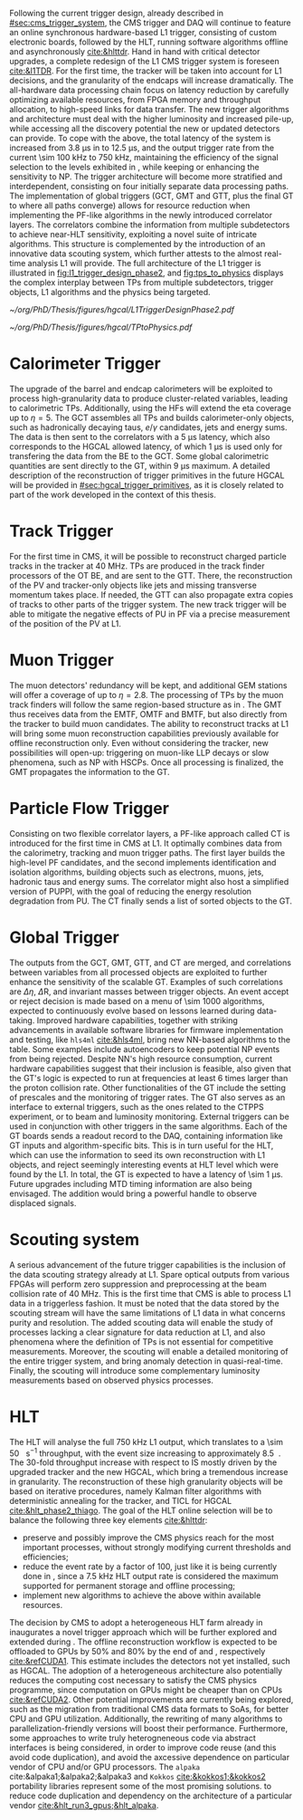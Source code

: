 :PROPERTIES:
:CUSTOM_ID: sec:phase2_trigger_system
:END:

Following the current trigger design, already described in [[#sec:cms_trigger_system]], the \ac{CMS} trigger and \ac{DAQ} will continue to feature an online synchronous hardware-based \ac{L1} trigger, consisting of custom electronic boards, followed by the \ac{HLT}, running software algorithms offline and asynchronously [[cite:&hlttdr]].
Hand in hand with critical detector upgrades, a complete redesign of the \ac{L1} \ac{CMS} trigger system is foreseen [[cite:&l1TDR]].
For the first time, the tracker will be taken into account for \ac{L1} decisions, and the granularity of the endcaps will increase dramatically.
The all-hardware data processing chain focus on latency reduction by carefully optimizing available resources, from \ac{FPGA} memory and throughput allocation, to high-speed links for data transfer.
The new trigger algorithms and architecture must deal with the higher luminosity and increased pile-up, while accessing all the discovery potential the new or updated detectors can provide.
To cope with the above, the total latency of the system is increased from \SI{3.8}{\micro\second} in \phase{1} to \SI{12.5}{\micro\second}, and the output trigger rate from the current \SI{\sim 100}{\kilo\hertz} to \SI{750}{\kilo\hertz}, maintaining the efficiency of the signal selection to the levels exhibited in \phase{1}, while keeping or enhancing the sensitivity to \ac{NP}.
The \phase{2} trigger architecture will become more stratified and interdependent, consisting on four initially separate data processing paths.
The implementation of global triggers (\ac{GCT}, \ac{GMT} and \ac{GTT}, plus the final \ac{GT} to where all paths converge) allows for resource reduction when implementing the \ac{PF}-like algorithms in the newly introduced correlator layers.
The correlators combine the information from multiple subdetectors to achieve near-\ac{HLT} sensitivity, exploiting a novel suite of intricate algorithms.
This structure is complemented by the introduction of an innovative data scouting system, which further attests to the almost real-time analysis \ac{L1} will provide.
The full architecture of the \phase{2} \ac{L1} trigger is illustrated in [[fig:l1_trigger_design_phase2]], and [[fig:tps_to_physics]] displays the complex interplay between \acp{TP} from multiple subdetectors, trigger objects, \ac{L1} algorithms and the physics being targeted.

#+NAME: fig:l1_trigger_design_phase2
#+CAPTION: Diagram of the \ac{CMS} \ac{L1} \phase{2} trigger design, to be compared with [[fig:l1_trigger_design_phase1]] (left). The calorimeter trigger is represented on the left. The track finder in the center sends tracking information to the correlator, the \ac{GTT}, and the \ac{GMT}. The muon trigger architecture is represented on the right and composed of three muon track finders. The correlator in the center is composed of 2 layers for \ac{PF} processing. The \ac{GT} receives all trigger information for the final decision. For each architecture component, the information about the time multiplexing period (TMUX), the regional segmentation (RS) in \ac{eta} or \ac{phi}, the functional segmentation (FS), and the number of \acp{FPGA} are specified. Taken from [[cite:&l1TDR]].
#+BEGIN_figure
#+ATTR_LATEX: :width 1.\textwidth :center
[[~/org/PhD/Thesis/figures/hgcal/L1TriggerDesignPhase2.pdf]]
#+END_figure

#+NAME: fig:tps_to_physics
#+CAPTION: Summary diagram showcasing the interdependence of \acp{TP}, among which the ones coming from \ac{HGCAL}, and physics, including HH processes. The links between \acp{TP}, trigger objects, \ac{L1} algorithms and physics channels are depicted. \Acp{TP} include crystals, towers and clusters from calorimeters (\ac{ECAL}, \ac{HCAL}, \ac{HF} and \ac{HGCAL}), stubs and clusters from the muon detectors (\ac{DT}, \ac{RPC}, \ac{CSC}, \ac{GEM} and \ac{iRPC}), as well as \ac{L1} tracks from the track finder. The trigger objects types produced by the \phase{2} \ac{L1} trigger system are represented: standalone, track-matched, tracker-based and \ac{PF}/\ac{PUPPI}-based. Taken from [[cite:&l1TDR]].
#+BEGIN_figure
#+ATTR_LATEX: :width 1.\textwidth :center
[[~/org/PhD/Thesis/figures/hgcal/TPtoPhysics.pdf]]
#+END_figure

* Calorimeter Trigger
The upgrade of the barrel and endcap calorimeters will be exploited to process high-granularity data to produce cluster-related variables, leading to calorimetric \acp{TP}.
Additionally, using the \acp{HF} will extend the \ac{eta} coverage up to $\eta=5$.
The \ac{GCT} assembles all \acp{TP} and builds calorimeter-only objects, such as hadronically decaying taus, $e/\gamma$ candidates, jets and energy sums.
The data is then sent to the correlators with a \SI{5}{\micro\second} latency, which also corresponds to the \ac{HGCAL} allowed latency, of which \SI{1}{\micro\second} is used only for transfering the data from the \ac{BE} to the \ac{GCT}.
Some global calorimetric quantities are sent directly to the \ac{GT}, within \SI{9}{\micro\second} maximum.
A detailed description of the reconstruction of trigger primitives in the future \ac{HGCAL} will be provided in [[#sec:hgcal_trigger_primitives]], as it is closely related to part of the work developed in the context of this thesis.

* Track Trigger
For the first time in \ac{CMS}, it will be possible to reconstruct charged particle tracks in the tracker at \SI{40}{\mega\hertz}.
\Acp{TP} are produced in the track finder processors of the \ac{OT} \ac{BE}, and are sent to the \ac{GTT}.
There, the reconstruction of the \ac{PV} and tracker-only objects like jets and missing transverse momentum takes place.
If needed, the \ac{GTT} can also propagate extra copies of tracks to other parts of the trigger system.
The new track trigger will be able to mitigate the negative effects of \ac{PU} in \ac{PF} via a precise measurement of the position of the \ac{PV} at \ac{L1}.

* Muon Trigger
The muon detectors' redundancy will be kept, and additional \ac{GEM} stations will offer a coverage of up to $\eta = 2.8$.
The processing of \acp{TP} by the muon track finders will follow the same region-based structure as in \phase{1}.
The \ac{GMT} thus receives data from the \ac{EMTF}, \ac{OMTF} and \ac{BMTF}, but also directly from the tracker to build muon candidates.
The ability to reconstruct tracks at \ac{L1} will bring some muon reconstruction capabilities previously available for offline reconstruction only.
Even without considering the tracker, new possibilities will open-up: triggering on muon-like \ac{LLP} decays or slow phenomena, such as \ac{NP} with \acp{HSCP}.
Once all processing is finalized, the \ac{GMT} propagates the information to the \ac{GT}.

* Particle Flow Trigger
Consisting on two flexible correlator layers, a \ac{PF}-like approach called \ac{CT} is introduced for the first time in \ac{CMS} at \ac{L1}.
It optimally combines data from the calorimetry, tracking and muon trigger paths.
The first layer builds the high-level \ac{PF} candidates, and the second implements identification and isolation algorithms, building objects such as electrons, muons, jets, hadronic taus and energy sums.
The correlator might also host a simplified version of \ac{PUPPI}, with the goal of reducing the energy resolution degradation from \ac{PU}.
The \ac{CT} finally sends a list of sorted objects to the \ac{GT}.

* Global Trigger
The outputs from the \ac{GCT}, \ac{GMT}, \ac{GTT}, and \ac{CT} are merged, and correlations between variables from all processed objects are exploited to further enhance the sensitivity of the scalable \ac{GT}.
Examples of such correlations are $\Delta \eta$, $\Delta\text{R}$, and invariant masses between trigger objects.
An event accept or reject decision is made based on a menu of \num{\sim 1000} algorithms, expected to continuously evolve based on lessons learned during data-taking.
Improved hardware capabilities, together with striking advancements in available software libraries for firmware implementation and testing, like =hls4ml= [[cite:&hls4ml]], bring new \ac{NN}-based algorithms to the table.
Some examples include autoencoders to keep potential \ac{NP} events from being rejected.
Despite \ac{NN}'s high resource consumption, current hardware capabilities suggest that their inclusion is feasible, also given that the \ac{GT}'s logic is expected to run at frequencies at least \num{6} times larger than the proton collision rate.
Other functionalities of the \ac{GT} include the setting of prescales and the monitoring of trigger rates.
The \ac{GT} also serves as an interface to external triggers, such as the ones related to the \ac{CTPPS} experiment, or to beam and luminosity monitoring.
External triggers can be used in conjunction with other triggers in the same algorithms.
Each of the \ac{GT} boards sends a readout record to the \ac{DAQ}, containing information like \ac{GT} inputs and algorithm-specific bits.
This is in turn useful for the \ac{HLT}, which can use the information to seed its own reconstruction with \ac{L1} objects, and reject seemingly interesting events at \ac{HLT} level which were found by the \ac{L1}.
In total, the \ac{GT} is expected to have a latency of \SI{\sim 1}{\micro\second}.
Future upgrades including \ac{MTD} timing information are also being envisaged.
The addition would bring a powerful handle to observe displaced signals.

* Scouting system
A serious advancement of the future trigger capabilities is the inclusion of the data scouting strategy already at \ac{L1}.
Spare optical outputs from various \acp{FPGA} will perform zero suppression and preprocessing at the beam collision rate of \SI{40}{\mega\hertz}.
This is the first time that \ac{CMS} is able to process \ac{L1} data in a triggerless fashion.
It must be noted that the data stored by the scouting stream will have the same limitations of \ac{L1} data in what concerns purity and resolution.
The added scouting data will enable the study of processes lacking a clear signature for data reduction at \ac{L1}, and also phenomena where the definition of \acp{TP} is not essential for competitive measurements.
Moreover, the scouting will enable a detailed monitoring of the entire trigger system, and bring anomaly detection in quasi-real-time.
Finally, the scouting will introduce some complementary luminosity measurements based on observed physics processes.

* HLT
The \phase{2} \ac{HLT} will analyse the full \SI{750}{\kilo\hertz} \ac{L1} output, which translates to a \SI{\sim 50}{\tera\bit\per\second} throughput, with the event size increasing to approximately \SI{8.5}{\mega\byte}.
The \num{30}-fold throughput increase with respect to \phase{1} IS mostly driven by the upgraded tracker and the new \ac{HGCAL}, which bring a tremendous increase in granularity.
The reconstruction of these high granularity objects will be based on iterative procedures, namely Kalman filter algorithms with deterministic annealing for the tracker, and \ac{TICL} for \ac{HGCAL} [[cite:&hlt_phase2_thiago]].
The goal of the \ac{HLT} online selection will be to balance the following three key elements [[cite:&hlttdr]]:
+ preserve and possibly improve the \ac{CMS} physics reach for the most important processes, without strongly modifying current thresholds and efficiencies;
+ reduce the event rate by a factor of \num{100}, just like it is being currently done in \phase{1}, since a \SI{7.5}{\kilo\hertz} \ac{HLT} output rate is considered the maximum supported for permanent storage and offline processing;
+ implement new algorithms to achieve the above within available resources.

The decision by \ac{CMS} to adopt a heterogeneous \ac{HLT} farm already in \run{3} inaugurates a novel trigger approach which will be further explored and extended during \phase{2}.
The offline reconstruction workflow is expected to be offloaded to \acp{GPU} by 50% and 80% by the end of \run{4} and \run{5}, respectively [[cite:&refCUDA1]].
This estimate includes the detectors not yet installed, such as \ac{HGCAL}.
The adoption of a heterogeneous architecture also potentially reduces the computing cost necessary to satisfy the CMS physics programme, since computation on GPUs might be cheaper than on CPUs [[cite:&refCUDA2]].
Other potential improvements are currently being explored, such as the migration from traditional \ac{CMS} data formats to \acp{SoA}, for better \ac{CPU} and \ac{GPU} utilization.
Additionally, the rewriting of many algorithms to parallelization-friendly versions will boost their performance.
Furthermore, some approaches to write truly heterogneneous code via abstract interfaces is being considered, in order to improve code reuse (and this avoid code duplication), and avoid the axcessive dependence on particular vendor of \ac{CPU} and/or \ac{GPU} processors.
The =alpaka= cite:&alpaka1;&alpaka2;&alpaka3 and =Kokkos= [[cite:&kokkos1;&kokkos2]] portability libraries represent some of the most promising solutions. to reduce code duplication and dependency on the architecture of a particular vendor [[cite:&hlt_run3_gpus;&hlt_alpaka]].

